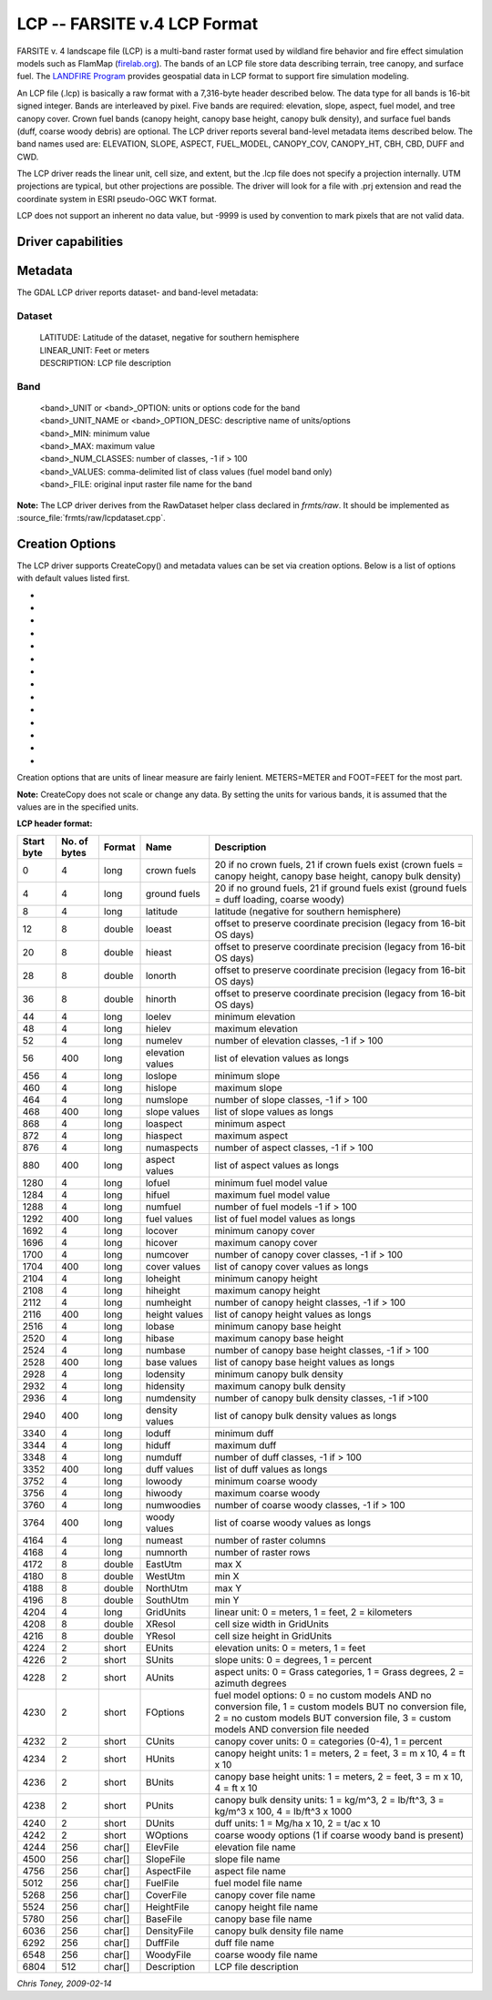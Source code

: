 .. _raster.lcp:

================================================================================
LCP -- FARSITE v.4 LCP Format
================================================================================

.. shortname:: LCP

.. built_in_by_default::

FARSITE v. 4 landscape file (LCP) is a multi-band raster format used by
wildland fire behavior and fire effect simulation models such as
FlamMap (`firelab.org <https://www.firelab.org/project/flammap>`__). The
bands of an LCP file store data describing terrain, tree canopy, and
surface fuel. The `LANDFIRE Program <https://www.landfire.gov/>`__
provides geospatial data in LCP format to support fire simulation modeling.

An LCP file (.lcp) is basically a raw format with a 7,316-byte header
described below. The data type for all bands is 16-bit signed integer.
Bands are interleaved by pixel. Five bands are required: elevation,
slope, aspect, fuel model, and tree canopy cover. Crown fuel bands
(canopy height, canopy base height, canopy bulk density), and surface
fuel bands (duff, coarse woody debris) are optional. The LCP driver reports
several band-level metadata items described below. The band names used are:
ELEVATION, SLOPE, ASPECT, FUEL_MODEL, CANOPY_COV, CANOPY_HT, CBH, CBD, DUFF
and CWD.


The LCP driver reads the linear unit, cell size, and extent, but the .lcp
file does not specify a projection internally. UTM projections are typical,
but other projections are possible. The driver will look for a file with
.prj extension and read the coordinate system in ESRI pseudo-OGC WKT format.

LCP does not support an inherent no data value, but -9999 is used by
convention to mark pixels that are not valid data.

Driver capabilities
-------------------

.. supports_createcopy::

.. supports_georeferencing::

.. supports_virtualio::

Metadata
--------

The GDAL LCP driver reports dataset- and band-level metadata:

Dataset
~~~~~~~

   | LATITUDE: Latitude of the dataset, negative for southern hemisphere
   | LINEAR_UNIT: Feet or meters
   | DESCRIPTION: LCP file description

Band
~~~~

   | <band>_UNIT or <band>_OPTION: units or options code for the band
   | <band>_UNIT_NAME or <band>_OPTION_DESC: descriptive name of
     units/options
   | <band>_MIN: minimum value
   | <band>_MAX: maximum value
   | <band>_NUM_CLASSES: number of classes, -1 if > 100
   | <band>_VALUES: comma-delimited list of class values (fuel model
     band only)
   | <band>_FILE: original input raster file name for the band

**Note:** The LCP driver derives from the RawDataset helper class
declared in `frmts/raw`. It should be implemented as
:source_file:`frmts/raw/lcpdataset.cpp`.

Creation Options
----------------

The LCP driver supports CreateCopy() and metadata values can be set via
creation options. Below is a list of options with default values listed
first.

-  .. co:: ELEVATION_UNIT
      :choices: METERS, FEET
      :default: METERS

      Vertical unit for elevation band.

-  .. co:: SLOPE_UNIT
      :choices: DEGREES, PERCENT
      :default: DEGREES

-  .. co:: ASPECT_UNIT
      :choices: AZIMUTH_DEGREES, GRASS_CATEGORIES, GRASS_DEGREES
      :default: AZIMUTH_DEGREES

-  .. co:: FUEL_MODEL_OPTION
      :choices: NO_CUSTOM_AND_NO_FILE, CUSTOM_AND_NO_FILE, NO_CUSTOM_AND_FILE, CUSTOM_AND_FILE
      :default: NO_CUSTOM_AND_NO_FILE

      Specify whether or not custom
      fuel models are used, and if a custom fuel model file is present.

-  .. co:: CANOPY_COV_UNIT
      :choices: PERCENT, CATEGORIES
      :default: PERCENT

-  .. co:: CANOPY_HT_UNIT
      :choices: METERS_X_10, FEET, METERS, FEET_X_10
      :default: METERS_X_10

-  .. co:: CBH_UNIT
      :choices: METERS_X_10, METERS, FEET, FEET_X_10
      :default: METERS_X_10

-  .. co:: CBD_UNIT
      :choices: KG_PER_CUBIC_METER_X_100, POUND_PER_CUBIC_FOOT, KG_PER_CUBIC_METER, POUND_PER_CUBIC_FOOT_X_1000, TONS_PER_ACRE_X_100
      :default: KG_PER_CUBIC_METER_X_100

-  .. co:: DUFF_UNIT
      :choices: MG_PER_HECTARE_X_10, TONS_PER_ACRE_X_10
      :default: MG_PER_HECTARE_X_10

-  .. co:: CALCULATE_STATS
      :choices: YES, NO
      :default: YES

      Calculate and write the min/max for each
      band and write the appropriate flags and values in the header. This is
      mostly a legacy feature used for creating legends.

-  .. co:: CLASSIFY_DATA
      :choices: YES, NO
      :default: YES

      Classify the data into 100 unique values or
      less and write and write the appropriate flags and values in the header.
      This is mostly a legacy feature used for creating legends.

-  .. co:: LINEAR_UNIT
      :choices: SET_FROM_SRS, METER, FOOT, KILOMETER
      :default: SET_FROM_SRS

      Set the linear
      unit, overriding (if it can be calculated) the value in the associated
      spatial reference. If no spatial reference is available, it defaults to
      METER.

-  .. co:: LATITUDE
      :choices: -90-90

      Override the latitude from the spatial reference.
      If no spatial reference is available, this should be set, otherwise
      creation will fail.

-  .. co:: DESCRIPTION

      A short description(less than 512 characters) of the dataset

Creation options that are units of linear measure are fairly lenient.
METERS=METER and FOOT=FEET for the most part.

**Note:** CreateCopy does not scale or change any data. By setting the
units for various bands, it is assumed that the values are in the
specified units.

**LCP header format:**

============== ================ ========== ================ =================================================================================================================================================================================================
**Start byte** **No. of bytes** **Format** **Name**         **Description**
0              4                long       crown fuels      20 if no crown fuels, 21 if crown fuels exist (crown fuels = canopy height, canopy base height, canopy bulk density)
4              4                long       ground fuels     20 if no ground fuels, 21 if ground fuels exist (ground fuels = duff loading, coarse woody)
8              4                long       latitude         latitude (negative for southern hemisphere)
12             8                double     loeast           offset to preserve coordinate precision (legacy from 16-bit OS days)
20             8                double     hieast           offset to preserve coordinate precision (legacy from 16-bit OS days)
28             8                double     lonorth          offset to preserve coordinate precision (legacy from 16-bit OS days)
36             8                double     hinorth          offset to preserve coordinate precision (legacy from 16-bit OS days)
44             4                long       loelev           minimum elevation
48             4                long       hielev           maximum elevation
52             4                long       numelev          number of elevation classes, -1 if > 100
56             400              long       elevation values list of elevation values as longs
456            4                long       loslope          minimum slope
460            4                long       hislope          maximum slope
464            4                long       numslope         number of slope classes, -1 if > 100
468            400              long       slope values     list of slope values as longs
868            4                long       loaspect         minimum aspect
872            4                long       hiaspect         maximum aspect
876            4                long       numaspects       number of aspect classes, -1 if > 100
880            400              long       aspect values    list of aspect values as longs
1280           4                long       lofuel           minimum fuel model value
1284           4                long       hifuel           maximum fuel model value
1288           4                long       numfuel          number of fuel models -1 if > 100
1292           400              long       fuel values      list of fuel model values as longs
1692           4                long       locover          minimum canopy cover
1696           4                long       hicover          maximum canopy cover
1700           4                long       numcover         number of canopy cover classes, -1 if > 100
1704           400              long       cover values     list of canopy cover values as longs
2104           4                long       loheight         minimum canopy height
2108           4                long       hiheight         maximum canopy height
2112           4                long       numheight        number of canopy height classes, -1 if > 100
2116           400              long       height values    list of canopy height values as longs
2516           4                long       lobase           minimum canopy base height
2520           4                long       hibase           maximum canopy base height
2524           4                long       numbase          number of canopy base height classes, -1 if > 100
2528           400              long       base values      list of canopy base height values as longs
2928           4                long       lodensity        minimum canopy bulk density
2932           4                long       hidensity        maximum canopy bulk density
2936           4                long       numdensity       number of canopy bulk density classes, -1 if >100
2940           400              long       density values   list of canopy bulk density values as longs
3340           4                long       loduff           minimum duff
3344           4                long       hiduff           maximum duff
3348           4                long       numduff          number of duff classes, -1 if > 100
3352           400              long       duff values      list of duff values as longs
3752           4                long       lowoody          minimum coarse woody
3756           4                long       hiwoody          maximum coarse woody
3760           4                long       numwoodies       number of coarse woody classes, -1 if > 100
3764           400              long       woody values     list of coarse woody values as longs
4164           4                long       numeast          number of raster columns
4168           4                long       numnorth         number of raster rows
4172           8                double     EastUtm          max X
4180           8                double     WestUtm          min X
4188           8                double     NorthUtm         max Y
4196           8                double     SouthUtm         min Y
4204           4                long       GridUnits        linear unit: 0 = meters, 1 = feet, 2 = kilometers
4208           8                double     XResol           cell size width in GridUnits
4216           8                double     YResol           cell size height in GridUnits
4224           2                short      EUnits           elevation units: 0 = meters, 1 = feet
4226           2                short      SUnits           slope units: 0 = degrees, 1 = percent
4228           2                short      AUnits           aspect units: 0 = Grass categories, 1 = Grass degrees, 2 = azimuth degrees
4230           2                short      FOptions         fuel model options: 0 = no custom models AND no conversion file, 1 = custom models BUT no conversion file, 2 = no custom models BUT conversion file, 3 = custom models AND conversion file needed
4232           2                short      CUnits           canopy cover units: 0 = categories (0-4), 1 = percent
4234           2                short      HUnits           canopy height units: 1 = meters, 2 = feet, 3 = m x 10, 4 = ft x 10
4236           2                short      BUnits           canopy base height units: 1 = meters, 2 = feet, 3 = m x 10, 4 = ft x 10
4238           2                short      PUnits           canopy bulk density units: 1 = kg/m^3, 2 = lb/ft^3, 3 = kg/m^3 x 100, 4 = lb/ft^3 x 1000
4240           2                short      DUnits           duff units: 1 = Mg/ha x 10, 2 = t/ac x 10
4242           2                short      WOptions         coarse woody options (1 if coarse woody band is present)
4244           256              char[]     ElevFile         elevation file name
4500           256              char[]     SlopeFile        slope file name
4756           256              char[]     AspectFile       aspect file name
5012           256              char[]     FuelFile         fuel model file name
5268           256              char[]     CoverFile        canopy cover file name
5524           256              char[]     HeightFile       canopy height file name
5780           256              char[]     BaseFile         canopy base file name
6036           256              char[]     DensityFile      canopy bulk density file name
6292           256              char[]     DuffFile         duff file name
6548           256              char[]     WoodyFile        coarse woody file name
6804           512              char[]     Description      LCP file description
============== ================ ========== ================ =================================================================================================================================================================================================

*Chris Toney, 2009-02-14*
